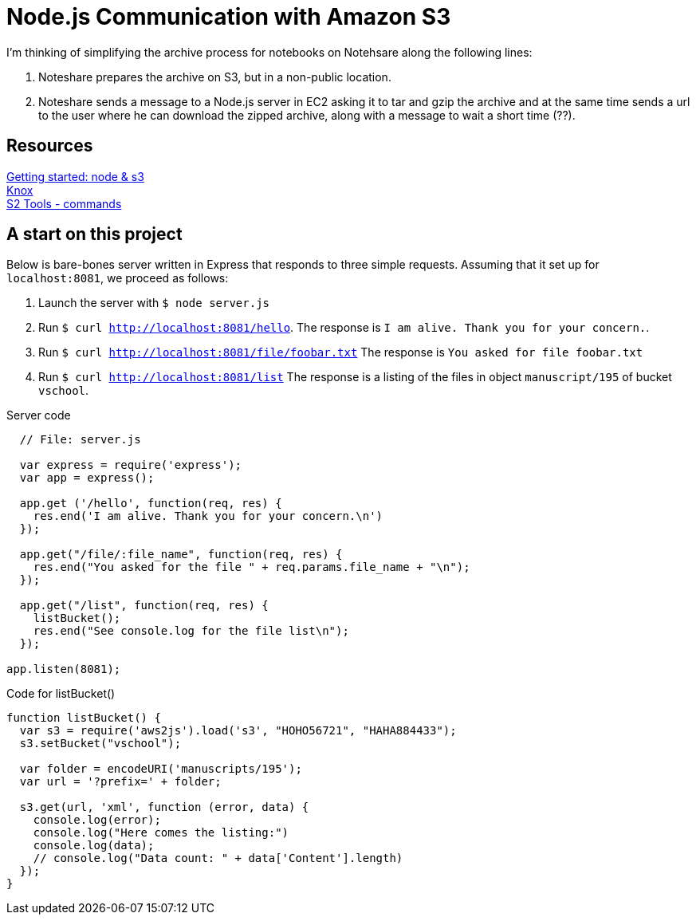 = Node.js Communication with Amazon S3

I'm thinking of simplifying the archive process for notebooks
on Notehsare along the following lines:

. Noteshare prepares the archive on S3, but in a non-public
location.

. Noteshare sends a message to a Node.js server in EC2 asking
it to tar and gzip the archive and at the same time sends
a url to the user where he can download the zipped archive,
along with a message to wait a short time (??).

== Resources

http://www.hacksparrow.com/node-js-amazon-s3-how-to-get-started.html[Getting
started: node & s3] +
https://github.com/Automattic/knox[Knox] + 
http://s3tools.org/usage[S2 Tools - commands]



== A start on this project

Below is bare-bones server written in Express that
responds to three simple requests.  Assuming that 
it set up for `localhost:8081`, we proceed as follows:

. Launch the server with `$ node server.js`
. Run `$ curl http://localhost:8081/hello`.  The response is
`I am alive.  Thank you for your concern.`.
. Run `$ curl http://localhost:8081/file/foobar.txt`  The response
is `You asked for file foobar.txt`
. Run `$ curl http://localhost:8081/list`  The response
is a listing of the files in object `manuscript/195` of
bucket `vschool`.




.Server code
[source, javascript]
--
  // File: server.js
  
  var express = require('express');
  var app = express();

  app.get ('/hello', function(req, res) {
    res.end('I am alive. Thank you for your concern.\n')
  });

  app.get("/file/:file_name", function(req, res) {
    res.end("You asked for the file " + req.params.file_name + "\n");
  });

  app.get("/list", function(req, res) {
    listBucket();
    res.end("See console.log for the file list\n");
  });

app.listen(8081);
--


.Code for listBucket()
[source, javascript]
--
function listBucket() {
  var s3 = require('aws2js').load('s3', "HOHO56721", "HAHA884433");
  s3.setBucket("vschool");

  var folder = encodeURI('manuscripts/195');
  var url = '?prefix=' + folder;

  s3.get(url, 'xml', function (error, data) {
    console.log(error);
    console.log("Here comes the listing:")
    console.log(data);
    // console.log("Data count: " + data['Content'].length)
  });
}
